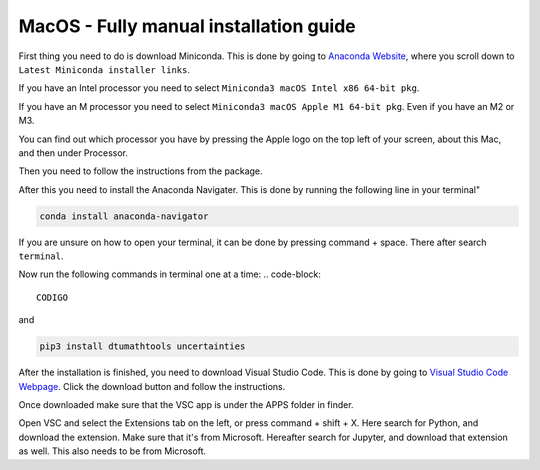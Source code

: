 MacOS - Fully manual installation guide
================================



First thing you need to do is download Miniconda. This is done by going to `Anaconda Website <https://docs.anaconda.com/free/miniconda/index.html>`_, where you scroll down to ``Latest Miniconda installer links``.

If you have an Intel processor you need to select ``Miniconda3 macOS Intel x86 64-bit pkg``.

If you have an M processor you need to select ``Miniconda3 macOS Apple M1 64-bit pkg``. Even if you have an M2 or M3. 

You can find out which processor you have by pressing the Apple logo on the top left of your screen, about this Mac, and then under Processor. 

Then you need to follow the instructions from the package. 

After this you need to install the Anaconda Navigater. This is done by running the following line in your terminal"

.. code-block::

    conda install anaconda-navigator

If you are unsure on how to open your terminal, it can be done by pressing command + space. There after search ``terminal``.

Now run the following commands in terminal one at a time: 
.. code-block::

    CODIGO

and 

.. code-block::

    pip3 install dtumathtools uncertainties

After the installation is finished, you need to download Visual Studio Code. This is done by going to `Visual Studio Code Webpage <https://code.visualstudio.com>`_. Click the download button and follow the instructions. 

Once downloaded make sure that the VSC app is under the APPS folder in finder. 

Open VSC and select the Extensions tab on the left, or press command + shift + X. Here search for Python, and download the extension. Make sure that it's from Microsoft. Hereafter search for Jupyter, and download that extension as well. This also needs to be from Microsoft.

 